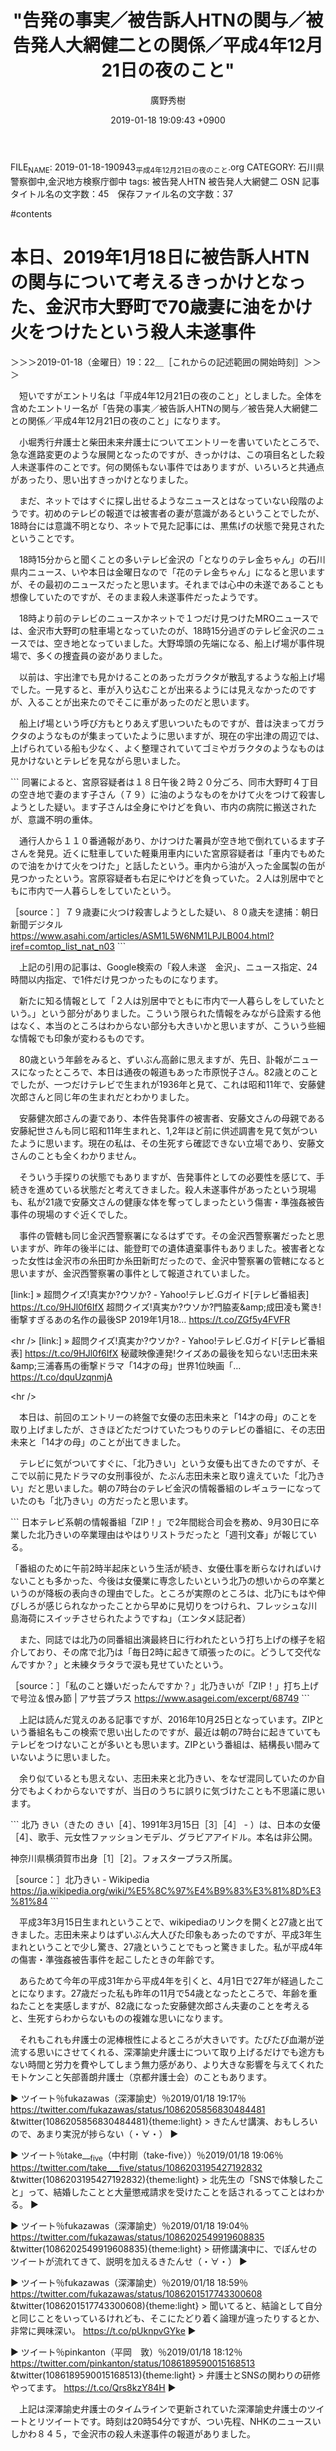#+TITLE: "告発の事実／被告訴人HTNの関与／被告発人大網健二との関係／平成4年12月21日の夜のこと"
#+AUTHOR: 廣野秀樹
#+EMAIL:  hirono2013k@gmail.com
#+DATE: 2019-01-18 19:09:43 +0900
FILE_NAME: 2019-01-18-190943_平成4年12月21日の夜のこと.org
CATEGORY: 石川県警察御中,金沢地方検察庁御中
tags:  被告発人HTN 被告発人大網健二 OSN
記事タイトル名の文字数：45　保存ファイル名の文字数：37

#contents

* 本日、2019年1月18日に被告訴人HTNの関与について考えるきっかけとなった、金沢市大野町で70歳妻に油をかけ火をつけたという殺人未遂事件
  :LOGBOOK:
  CLOCK: [2019-01-18 金 19:22]--[2019-01-18 金 21:01] =>  1:39
  :END:

＞＞＞2019-01-18（金曜日）19：22＿［これからの記述範囲の開始時刻］＞＞＞

　短いですがエントリ名は「平成4年12月21日の夜のこと」としました。全体を含めたエントリー名が「告発の事実／被告訴人HTNの関与／被告発人大網健二との関係／平成4年12月21日の夜のこと」になります。

　小堀秀行弁護士と柴田未来弁護士についてエントリーを書いていたところで、急な進路変更のような展開となったのですが、きっかけは、この項目名とした殺人未遂事件のことです。何の関係もない事件ではありますが、いろいろと共通点があったり、思い出すきっかけとなりました。

　まだ、ネットではすぐに探し出せるようなニュースとはなっていない段階のようです。初めのテレビの報道では被害者の妻が意識があるということでしたが、18時台には意識不明となり、ネットで見た記事には、黒焦げの状態で発見されたということです。

　18時15分からと聞くことの多いテレビ金沢の「となりのテレ金ちゃん」の石川県内ニュース、いや本日は金曜日なので「花のテレ金ちゃん」になると思いますが、その最初のニュースだったと思います。それまでは心中の未遂であることも想像していたのですが、そのまま殺人未遂事件だったようです。

　18時より前のテレビのニュースかネットで１つだけ見つけたMROニュースでは、金沢市大野町の駐車場となっていたのが、18時15分過ぎのテレビ金沢のニュースでは、空き地となっていました。大野埠頭の先端になる、船上げ場が事件現場で、多くの捜査員の姿がありました。

　以前は、宇出津でも見かけることのあったガラクタが散乱するような船上げ場でした。一見すると、車が入り込むことが出来るようには見えなかったのですが、入ることが出来たのでそこに車があったのだと思います。

　船上げ場という呼び方もとりあえず思いついたものですが、昔は決まってガラクタのようなものが集まっていたように思いますが、現在の宇出津の周辺では、上げられている船も少なく、よく整理されていてゴミやガラクタのようなものは見かけないとテレビを見ながら思いました。

```
同署によると、宮原容疑者は１８日午後２時２０分ごろ、同市大野町４丁目の空き地で妻のます子さん（７９）に油のようなものをかけて火をつけて殺害しようとした疑い。ます子さんは全身にやけどを負い、市内の病院に搬送されたが、意識不明の重体。

　通行人から１１０番通報があり、かけつけた署員が空き地で倒れているます子さんを発見。近くに駐車していた軽乗用車内にいた宮原容疑者は「車内でもめたので油をかけて火をつけた」と話したという。車内から油が入った金属製の缶が見つかったという。宮原容疑者も右足にやけどを負っていた。２人は別居中でともに市内で一人暮らしをしていたという。

［source：］７９歳妻に火つけ殺害しようとした疑い、８０歳夫を逮捕：朝日新聞デジタル https://www.asahi.com/articles/ASM1L5W6NM1LPJLB004.html?iref=comtop_list_nat_n03
```

　上記の引用の記事は、Google検索の「殺人未遂　金沢」、ニュース指定、24時間以内指定、で1件だけ見つかったものになります。

　新たに知る情報として「２人は別居中でともに市内で一人暮らしをしていたという。」という部分がありました。こういう限られた情報をみながら詮索する他はなく、本当のところはわからない部分も大きいかと思いますが、こういう些細な情報でも印象が変わるものです。

　80歳という年齢をみると、ずいぶん高齢に思えますが、先日、訃報がニュースになったところで、本日は通夜の報道もあった市原悦子さん。82歳とのことでしたが、一つだけテレビで生まれが1936年と見て、これは昭和11年で、安藤健次郎さんと同じ年の生まれだとわかりました。

　安藤健次郎さんの妻であり、本件告発事件の被害者、安藤文さんの母親である安藤紀世さんも同じ昭和11年生まれと、1,2年ほど前に供述調書を見て気がついたように思います。現在の私は、その生死すら確認できない立場であり、安藤文さんのことも全くわかりません。

　そういう手探りの状態でもありますが、告発事件としての必要性を感じて、手続きを進めている状態だと考えてきました。殺人未遂事件があったという現場も、私が21歳で安藤文さんの健康な体を奪ってしまったという傷害・準強姦被告事件の現場のすぐ近くでした。

　事件の管轄も同じ金沢西警察署になるはずです。その金沢西警察署だったと思いますが、昨年の後半には、能登町での遺体遺棄事件もありました。被害者となった女性は金沢市の糸田町か糸田新町だったので、金沢中警察署の管轄になると思いますが、金沢西警察署の事件として報道されていました。

[link:] » 超問クイズ!真実か?ウソか? - Yahoo!テレビ.Gガイド[テレビ番組表] https://t.co/9HJl0f6IfX \n 超問クイズ!真実か?ウソか?門脇麦&amp;成田凌も驚き!衝撃すぎるあの名作の最後SP \n 2019年1月18… https://t.co/ZGf5y4FVFR

<hr />
[link:] » 超問クイズ!真実か?ウソか? - Yahoo!テレビ.Gガイド[テレビ番組表] https://t.co/9HJl0f6IfX \n 秘蔵映像連発!クイズあの最後を知らない!志田未来&amp;三浦春馬の衝撃ドラマ「14才の母」世界1位映画「… https://t.co/dquUzqnmjA

<hr />

　本日は、前回のエントリーの終盤で女優の志田未来と「14才の母」のことを取り上げましたが、さきほどただつけていたつもりのテレビの番組に、その志田未来と「14才の母」のことが出てきました。

　テレビに気がついてすぐに、「北乃きい」という女優も出てきたのですが、そこで以前に見たドラマの女刑事役が、たぶん志田未来と取り違えていた「北乃きい」だと思いました。朝の7時台のテレビ金沢の情報番組のレギュラーになっていたのも「北乃きい」の方だったと思います。

```
日本テレビ系朝の情報番組「ZIP！」で2年間総合司会を務め、9月30日に卒業した北乃きいの卒業理由はやはりリストラだったと「週刊文春」が報じている。

「番組のために午前2時半起床という生活が続き、女優仕事を断らなければいけないことも多かった、今後は女優業に専念したいという北乃の想いからの卒業というのが降板の表向きの理由でした。ところが実際のところは、北乃にもはや伸びしろが感じられなかったことから早めに見切りをつけられ、フレッシュな川島海荷にスイッチさせられたようですね」（エンタメ誌記者）

　また、同誌では北乃の同番組出演最終日に行われたという打ち上げの様子を紹介しており、その席で北乃は「毎日2時に起きて頑張ったのに。どうして交代なんですか？」と未練タラタラで涙も見せていたという。

［source：］「私のこと嫌いだったんですか？」北乃きいが「ZIP！」打ち上げで号泣＆恨み節 | アサ芸プラス https://www.asagei.com/excerpt/68749
```

　上記は読んだ覚えのある記事ですが、2016年10月25日となっています。ZIPという番組名もこの検索で思い出したのですが、最近は朝の7時台に起きていてもテレビをつけないことが多いとも思います。ZIPという番組は、結構長い間みていないように思いました。

　余り似ているとも思えない、志田未来と北乃きい、をなぜ混同していたのか自分でもよくわからないですが、当日のうちに誤りに気づけたことも不思議に思います。

```
北乃 きい（きたの きい［4］、1991年3月15日［3］［4］ - ）は、日本の女優［4］、歌手、元女性ファッションモデル、グラビアアイドル。本名は非公開。

神奈川県横須賀市出身［1］［2］。フォスタープラス所属。

［source：］北乃きい - Wikipedia https://ja.wikipedia.org/wiki/%E5%8C%97%E4%B9%83%E3%81%8D%E3%81%84
```

　平成3年3月15日生まれということで、wikipediaのリンクを開くと27歳と出てきました。志田未来よりはずいぶん大人びた印象もあったのですが、平成3年生まれということで少し驚き、27歳ということでもっと驚きました。私が平成4年の傷害・準強姦被告事件を起こしたときの年齢です。

　あらためて今年の平成31年から平成4年を引くと、4月1日で27年が経過したことになります。27歳だった私も昨年の11月で54歳となったところで、年齢を重ねたことを実感しますが、82歳になった安藤健次郎さん夫妻のことを考えると、生死すらわからないものの複雑な思いになります。

　それもこれも弁護士の泥棒根性によるところが大きいです。たびたび血潮が逆流する思いにさせてくれる、深澤諭史弁護士について取り上げるだけでも途方もない時間と労力を費やしてしまう無力感があり、より大きな影響を与えてくれたモトケンこと矢部善朗弁護士（京都弁護士会）のこともあります。

▶ ツイート％fukazawas（深澤諭史）％2019/01/18 19:17％ https://twitter.com/fukazawas/status/1086205856830484481
&twitter(1086205856830484481){theme:light}
> きたんせ講演、おもしろいので、あまり実況が捗らない（・∀・）  
▶

▶ ツイート％take___five（中村剛（take-five））％2019/01/18 19:06％ https://twitter.com/take___five/status/1086203195427192832
&twitter(1086203195427192832){theme:light}
> 北先生の「SNSで体験したこと」って、結婚したことと大量懲戒請求を受けたことを話されるってことはわかる。  
▶

▶ ツイート％fukazawas（深澤諭史）％2019/01/18 19:04％ https://twitter.com/fukazawas/status/1086202549919608835
&twitter(1086202549919608835){theme:light}
> 研修講演中に、でぽんせのツイートが流れてきて、説明を加えるきたんせ（・∀・）  
▶

▶ ツイート％fukazawas（深澤諭史）％2019/01/18 18:59％ https://twitter.com/fukazawas/status/1086201517743300608
&twitter(1086201517743300608){theme:light}
> 聞いてると、結論として自分と同じことをいっているけれども、そこにたどり着く論理が違ったりするとか、非常に興味深い。 https://t.co/pUknpvGYke  
▶

▶ ツイート％pinkanton（平岡　敦）％2019/01/18 18:12％ https://twitter.com/pinkanton/status/1086189590015168513
&twitter(1086189590015168513){theme:light}
> 弁護士とSNSの関わりの研修やってます。 https://t.co/Qrs8kzY84H  
▶

　上記は深澤諭史弁護士のタイムラインで更新されていた深澤諭史弁護士のツイートとリツイートです。時刻は20時54分ですが、つい先程、NHKのニュースいしかわ８４５，で金沢市の殺人未遂事件の報道がありました。

　内容は18時台の「かがのとイブニング」と同じだったと思いますが、船上げ場に、ガラクタのようなものは見当たりませんでした。どうも昔の先入観が先行していたようです。

　まだ、閲覧できる状態だと思うので、深澤諭史弁護士がいう「きたんせ」の北周士弁護士のホームページでの自己紹介を掲載してご紹介しておきたいと思います。金沢港での殺人未遂の加害者と被害者となった80歳と79歳の夫婦の人生にも思いを馳せながら。感慨深さをお伝えします。

＜＜＜2019-01-18（金曜日）21：01＿［これまでの記述範囲の終了時刻］＜＜＜

* 「弁護士になってから４年間ほど、本当にお金がない人たちの事件を中心に担当しておりました。」という、法クラで「きたんせ」と呼ばれる北周士弁護士のホームページ
  :LOGBOOK:
  CLOCK: [2019-01-18 金 22:04]--[2019-01-19 土 00:01] =>  1:57
  :END:


＞＞＞2019-01-18（金曜日）21：31＿［これからの記述範囲の開始時刻］＞＞＞

　今夜のテレビ番組は、番宣で見たいものがあったと思い、2度ほど番組欄を確認していたのですが、すっかり見落としをしていたようです。次の番組になります。

[link:] » 金曜プレミアム - Yahoo!テレビ.Gガイド[テレビ番組表] https://t.co/GRPDlgH4KQ \n 金曜プレミアム・池上彰スペシャル!　世界が映した日本の100年 \n 2019年1月18日（金）  19時57分～21時49分  の放送内容

<hr />

[link:] » 金曜プレミアム - Yahoo!テレビ.Gガイド[テレビ番組表] https://t.co/GRPDlgH4KQ \n 発掘貴重映像▽史上初めて撮られた若き昭和天皇パリ滞在▽アメリカで発見!天皇陛下の意外なお姿▽アカデミー賞監督が描く衝撃!戦中の日本▽隠し撮り関東大震災

<hr />

池上彰が日本や世界の重要なニュースをわかりやすくスタジオ解説するシリーズ。今回は、世界のカメラが撮影していた日本の100年。まもなく平成が終わり、新しい時代を迎えようとしている今、日本人である私たちが知らない“世界から見た"日本の… https://t.co/P9ZXH1CglW

<hr />

　時刻は22時04分です。夜になってからDropboxでエラーが出て気になっているのですが、容量に余裕はあるはずなのです。他に方法はあるのですが、現時点ではスマホの写真が取り込めていません。

　池上彰のスペシャル番組が、いきなり終わってしまったと思っていたのですが、その次に始まった番組で、アパホテルの女社長が出てきました。ちょうど福井市のことで一緒に取り上げておこうかと迷いながら実行が出来ていなかったというタイミングでした。

[link:] » ダウンタウンなう - Yahoo!テレビ.Gガイド[テレビ番組表] https://t.co/oacpdaY4j0 \n ダウンタウンなう【アパ社長の15億円大豪邸で豪華ハシゴ酒▽伊原剛志はダメ夫?】 \n 2019年1月18日（金）  21時55分～22時52分  の放送内容

<hr />

[link:] » ダウンタウンなう - Yahoo!テレビ.Gガイド[テレビ番組表] https://t.co/oacpdaY4j0 \n ダウンタウンなう【アパ社長の15億円大豪邸で豪華ハシゴ酒▽伊原剛志はダメ夫?】 \n 2019年1月18日（金）  21時55分～22時52分  の放送内容

<hr />
[link:] » ダウンタウンなう - Yahoo!テレビ.Gガイド[テレビ番組表] https://t.co/oacpdaY4j0 \n ダウンタウン(浜田雅功、松本人志)が、豪華ゲストたちとお酒を飲みながら本音で語り合う人気企画「本音でハシゴ酒」… https://t.co/QGlP6wGbBu

<hr />

　予定外だったので、ここでは少しだけ書いておきますが、私が気になっていたのは、アパホテルの元谷芙美子社長が福井市の出身で、赤子の頃、福井地震で家が倒壊したとき、仏壇の観音扉が開いて命が助かったという話をネットで見たことです。そのときもテレビ番組がきっかけで調べました。

　福井地震というのは少しだけ知識があって、戦後にあった大地震ということはしっていたのですが、アパホテルの女性社長がきっかけで調べたところ、とんでもない死亡率の大災害で、そこから復興したことで、福井市が不死鳥を意味するフェニックスという言葉を使うようになったと知りました。

　その福井の地震より先に知識としてあったのは、同じ日本海側の新潟地震だったのですが、被告発人大網健二の兄のOSNが、その新潟地震の最中に新潟市内で生まれたと話していました。その新潟地震の規模についてはまだ調べていないのですが、福井地震より有名だったと思うぐらいです。

　今見ている上記の今夜のテレビ番組では、夏菜という女優だと思う女性が出ているのですが、初めて知ったのは「純と愛」というNHK連続テレビ小説でした。大きな話題となり、ちょっとだけ見たことのあった「おしん」以来見た連続テレビ小説ではないかとも思います。

　それでも数回見ただけでしたが、仲の良くない父親役と思われた武田鉄矢が、岸壁から海に飛び込む場面がとても印象的でした。富山県での保険金殺人事件のドラマの場面を思い起こさせるものでした。女優の桃井かおり、が被疑者の女性役で、たまたま少しだけ見たドラマでした。

　実在の事件をドラマにしたように思っていたのですが、ネットで調べるとそうでもなさそうでした。私の頭にあったのは長野富山連続殺人などと呼ばれた昭和の時代の事件で、共犯者とされた男性が無罪判決となり、主犯とされた女性が死刑判決を受けいたと思います。

　さらに言えば、私はその死刑囚となった女性の姿を少しですが、金沢刑務所の拘置所で見かけた可能性もあるかと考えてきました。詳しくは調べていないのですが、それより関わりがあると感じたのは、その刑事裁判に小堀秀行弁護士が関わっていた可能性のあることです。

　頭に浮かんできたことをそのまま記述していると際限もなくなってしまうかと思うのですが、まだ日付の変わっていない今日は、改めてだったと思いますが、小堀秀行弁護士の生年が昭和37年であり、昭和39年生まれの私とは2歳ほどしか年の差がないと確認したことがあります。

　小堀秀行弁護士の場合は、生まれた月がわからなかったですが、同じ昭和39年生まれの落合洋司弁護士（東京弁護士会）については、2月か3月生まれという情報があって、同じ年の生まれでも学年が１つ年長だとわかりました。

　小堀秀行弁護士の場合は、生まれた月が確認できていないですが、昭和37年でも4月以降の生まれであれば、被告発人安田敏と同じ学年ということになるので、それだけでもずいぶんと感慨深いものがあります。法律相談で会ったときは、ずいぶんと年上に見えたからです。

　時刻は22時51分です。1月20日で賞味期限の切れる麹漬けの沢庵をまな板で切っていました。そこで思い出したのですが、アパマンとAPAホテルはまったく別会社という情報を見かけていたことを思い出しました。札幌のスプレー缶の大爆発事故で知ったことです。

　しばらくしてピタリと報道がなくなった札幌市の不動産会社の大爆発事故でしたが、それがきっかけで、死者がいないとずっと思っていた宇出津の新町の肉屋でのガス爆発で、夫婦が死亡していたと知って驚きました。娘の年が近く２つ年長だったと思うのですが、それもありよく憶えています。

　その肉屋は、宇出津の仙人町だと思いますが、現在の北國銀行宇出津支店の場所にあった長楽寺の向かいという交差点の角で、その後、宇出津の新町のかくだストアの左向かい辺りに移転して、鉄筋の3階建てのような建物だったと思うのですが、しばらくしてそのガス爆発が夜中にあったのです。

　仙人町にあった肉屋の方は、幼い頃に母親の買い物で一緒にいたという記憶があるのですが、その向かいには古い建物で北國銀行があったと思うのですが、そのかすかな記憶に残る建物というのが、ネットの画像で見る福井地裁の建物の写真によく似ているのです。

　前から不思議に思っていたのですが、少なくとも数年前に新築となった以前の金沢地方裁判所の建物よりはずいぶんと大きく見えます。金沢地方裁判所は名古屋高裁金沢支部を含むので、石川県と福井県の人口さを抜きにしても大きいはずなのですが、小さいとしか思えないので不思議です。

[link:] » 福井地裁 - Google 検索 https://t.co/Nsva9zQCKS

<hr />

　上記の画像検索をするといくつか写真が出てくるのですが、今回、最上階が6階まであるものの4階から6階は表向きの小さな一角になっていることがわかりました。3階までは同じ構造のようですが、それでも2階建てだったと思う前の金沢地方裁判所よりは、大きな建物に見えます。

　ここ数年、前回のエントリーで取り上げた福井県勝山市の嘱託殺人事件以来になるとも思いますが、福井県内で大きな刑事事件というのは見ていません。ただ、全国的に注目された事件はあって、ユーチューバーが覚醒剤に見える白い粉を警察官の面前で落として逃走するという問題でした。

　その後、福井県三国町の九頭竜川の河口で、誘拐された可能性も問題になっていた男児の遺体が発見されたというニュースがあって、そのときに私は、ユーチューバーの件で見かけていた、福井県越前市が、前の武生市であったとしり驚いたということもあったのです。

```
交番前で覚醒剤に見せかけた白い粉入りの袋を落として逃走し、警察官の業務を妨害したとして偽計業務妨害の罪に問われ、一審福井簡裁で罰金４０万円の判決を受けた福井県越前市、自称広告業XXXX被告（３２）の控訴審初公判が９月１８日、名古屋高裁金沢支部（石川恭司裁判長）であった。弁護側は改めて無罪を主張。検察側は控訴棄却を求め、即日結審した。判決は１０月３０日。

　⇒【関連】白い粉落とし逃走「有名になるため」

　鹿谷被告は出廷しなかった。弁護側は、強制力のある警察業務は偽計業務妨害罪が対象とする「業務」には当たらないと主張した。

　被告は、警察官から逃走する様子を元妻に撮影させ、動画をユーチューブに投稿していた。

［source：］白い粉動画被告、またも無罪主張 名古屋高裁金沢支部で控訴審 | 事件・事故 | 福井のニュース | 福井新聞ONLINE https://www.fukuishimbun.co.jp/articles/-/702458
```

　余り必要な情報でもないので、被告人の実名はXXXXと置き換えましたが、控訴審で無罪主張を弁護側がしていたというのは初めて知ったように思います。控訴審に被告人の出廷義務がないことは知っていましたが、実際に見たのは初めてかもしれず、罰金刑であったことで納得しました。

```
福井県警は２０日、同県坂井市三国町新保の九頭竜川河川敷で１９日に発見された男児の遺体は、昨年１２月から行方が分からなくなっていた同県越前市の田中蓮（れん）君（３）と判明したと発表した。ＤＮＡ型鑑定で確認した。司法解剖の結果、死因は低体温症か水死の疑いがあるという。県警は、目立った外傷がないことから事件性は低く、過って川に転落した可能性もあるとみている。

　坂井西署によると、蓮君は昨年１２月９日、越前市上太田町にある父親の勤務先の駐車場で、父親が車を止めて会社に立ち寄った約１０分間に車内の助手席から姿を消した。

［source：］福井で発見の遺体、行方不明の３歳児　過って川に転落か：朝日新聞デジタル https://www.asahi.com/articles/ASL1N34R4L1NPGJB003.html
```

　改めて事故のニュースを見ると3歳児だったということです。痛ましい行方不明の事件でしたが、父親や祖父もテレビに出て、誘拐の可能性も交えながら情報提供を呼びかけていたと記憶にあります。ご遺体が見つかったのも不幸中の幸いかと思えなくはないですが、印象に残る事故でした。

　地図を見るとわかると思いますが、ご遺体が発見された福井県坂井市三国町は、北緯が高く上に見えます。しかし、実際は、福井県武生市でもあった越前市の川の下流でもあったようです。福井市の周辺には沢山の支流があることも、その事故の報道で初めて知り、感覚とは違っていたことを実感しました。

　さて、項目の標題である、法クラに、きたんせ、とも呼ばれる北周士弁護士のホームページのことです。スクリーンショットを作成済みですが、以前見たときより大幅に情報量が増えているようにも感じました。増えた分は活動履歴とも思える内容です。

▷▷▷リツイート▷▷▷
RT kk_hirono（告発＼市場急配センター殺人未遂事件＼金沢地方検察庁・石川県警察御中）｜s_hirono（非常上告-最高検察庁御中_ツイッター） 日時：2019-01-18 23:39／2019-01-18 21:17 URL： https://twitter.com/kk_hirono/status/1086271891306774532 https://twitter.com/s_hirono/status/1086236187361107969
&twitter(1086271891306774532){theme:light}
> 2019-01-18-211420_北周士　｜　法律事務所アルシエン.jpg https://t.co/RVUtpovRNm
◁◁◁
<hr />
▷▷▷リツイート▷▷▷
RT kk_hirono（告発＼市場急配センター殺人未遂事件＼金沢地方検察庁・石川県警察御中）｜s_hirono（非常上告-最高検察庁御中_ツイッター） 日時：2019-01-18 23:39／2019-01-18 21:17 URL： https://twitter.com/kk_hirono/status/1086271911460388864 https://twitter.com/s_hirono/status/1086236115281993729
&twitter(1086271911460388864){theme:light}
> 2019-01-18-211110_北周士　｜　法律事務所アルシエン.jpg https://t.co/65y13LXj0a
◁◁◁
<hr />
▷▷▷リツイート▷▷▷
RT kk_hirono（告発＼市場急配センター殺人未遂事件＼金沢地方検察庁・石川県警察御中）｜s_hirono（非常上告-最高検察庁御中_ツイッター） 日時：2019-01-18 23:39／2019-01-18 21:17 URL： https://twitter.com/kk_hirono/status/1086271930661916672 https://twitter.com/s_hirono/status/1086236042628280321
&twitter(1086271930661916672){theme:light}
> 2019-01-18-211055_北周士　｜　法律事務所アルシエン.jpg https://t.co/IluUy9RrZ3
◁◁◁
<hr />
▷▷▷リツイート▷▷▷
RT kk_hirono（告発＼市場急配センター殺人未遂事件＼金沢地方検察庁・石川県警察御中）｜s_hirono（非常上告-最高検察庁御中_ツイッター） 日時：2019-01-18 23:39／2019-01-18 21:16 URL： https://twitter.com/kk_hirono/status/1086271952786866176 https://twitter.com/s_hirono/status/1086235970108764160
&twitter(1086271952786866176){theme:light}
> 2019-01-18-211023_北周士　｜　法律事務所アルシエン.jpg https://t.co/j7tv6RYfyt
◁◁◁
<hr />
▷▷▷リツイート▷▷▷
RT kk_hirono（告発＼市場急配センター殺人未遂事件＼金沢地方検察庁・石川県警察御中）｜s_hirono（非常上告-最高検察庁御中_ツイッター） 日時：2019-01-18 23:39／2019-01-18 21:16 URL： https://twitter.com/kk_hirono/status/1086271973062193156 https://twitter.com/s_hirono/status/1086235897601785856
&twitter(1086271973062193156){theme:light}
> 2019-01-18-210958_北周士　｜　法律事務所アルシエン.jpg https://t.co/AQmZ06WB9I
◁◁◁
<hr />
▷▷▷リツイート▷▷▷
RT kk_hirono（告発＼市場急配センター殺人未遂事件＼金沢地方検察庁・石川県警察御中）｜s_hirono（非常上告-最高検察庁御中_ツイッター） 日時：2019-01-18 23:39／2019-01-18 21:16 URL： https://twitter.com/kk_hirono/status/1086271990502121473 https://twitter.com/s_hirono/status/1086235825333927937
&twitter(1086271990502121473){theme:light}
> 2019-01-18-210935_北周士　｜　法律事務所アルシエン.jpg https://t.co/1ET8877qI1
◁◁◁
<hr />
▷▷▷リツイート▷▷▷
RT kk_hirono（告発＼市場急配センター殺人未遂事件＼金沢地方検察庁・石川県警察御中）｜s_hirono（非常上告-最高検察庁御中_ツイッター） 日時：2019-01-18 23:40／2019-01-18 21:15 URL： https://twitter.com/kk_hirono/status/1086272008931823623 https://twitter.com/s_hirono/status/1086235753057726464
&twitter(1086272008931823623){theme:light}
> 2019-01-18-210914_北周士　｜　法律事務所アルシエン.jpg https://t.co/Xwjp9jNoVu
◁◁◁
<hr />
▷▷▷リツイート▷▷▷
RT kk_hirono（告発＼市場急配センター殺人未遂事件＼金沢地方検察庁・石川県警察御中）｜s_hirono（非常上告-最高検察庁御中_ツイッター） 日時：2019-01-18 23:40／2019-01-18 21:15 URL： https://twitter.com/kk_hirono/status/1086272030431797249 https://twitter.com/s_hirono/status/1086235680710094848
&twitter(1086272030431797249){theme:light}
> 2019-01-18-210852_北周士　｜　法律事務所アルシエン.jpg https://t.co/p7RN12js43
◁◁◁
<hr />
▷▷▷リツイート▷▷▷
RT kk_hirono（告発＼市場急配センター殺人未遂事件＼金沢地方検察庁・石川県警察御中）｜s_hirono（非常上告-最高検察庁御中_ツイッター） 日時：2019-01-18 23:40／2019-01-18 21:15 URL： https://twitter.com/kk_hirono/status/1086272058110038016 https://twitter.com/s_hirono/status/1086235607909654528
&twitter(1086272058110038016){theme:light}
> 2019-01-18-210804_北周士　｜　法律事務所アルシエン.jpg https://t.co/NaWnSNEOVx
◁◁◁
<hr />
▷▷▷リツイート▷▷▷
RT kk_hirono（告発＼市場急配センター殺人未遂事件＼金沢地方検察庁・石川県警察御中）｜s_hirono（非常上告-最高検察庁御中_ツイッター） 日時：2019-01-18 23:40／2019-01-18 21:15 URL： https://twitter.com/kk_hirono/status/1086272083183562753 https://twitter.com/s_hirono/status/1086235535339794432
&twitter(1086272083183562753){theme:light}
> 2019-01-18-210740_北周士　｜　法律事務所アルシエン.jpg https://t.co/1KTdsushmd
◁◁◁
<hr />

　かなり久しぶりに見たホームページだと思うので、内容の変更というのも把握できないのですが、これはと思う核の部分は、そのまま残されていました。以下に引用します。

```
弁護士の北 周士（きた かねひと）と申します。よろしくお願い致します。
私は現在、主に①ベンチャー企業の顧問業務と②弁護士を中心とした士業の経営支援を主に行っています。

私は、弁護士になった当初からこのような仕事をしていたわけではありませんでした。母子家庭出身で、自分自身の家族も法律的なトラブルに見舞われたことのある私は、「お金がない人でも依頼することができる弁護士になろう」と考え、弁護士になってから４年間ほど、本当にお金がない人たちの事件を中心に担当しておりました。そういった方々の事件は費用的にも低額であることが多く、最も多かった時期で120人ほどの依頼者の事件を同時に行っていた時期もあります。
そのような活動を４年間ほど続けた結果として、私は「彼らの環境そのものが変わらない限り状況は改善しない」「経済を回して雇用を増やすためにはどのようにしたらよいか」を考えるようになり、結果、ベンチャー・中小企業の経営の手助けをすることによって経済を回すことの手助けをしたいと考え、現在の業務を中心業務として行うようになりました。

［source：］北周士 | 法律事務所アルシエン https://alcien.jp/lawyers/kita
```

　母子家庭出身というのは私と同じでもありますが、現在では比較的多いと思われる母子家庭も、私自身が小中学生の頃は、自分一人だったと思います。実際はそれほどでもなかったのですが、何度か流産をしたという私は高齢出産であり、同級生の親ともかなり年齢が違っていました。

　私の母親は昭和4年1月19日の生まれ、まもなく11分で一つ年齢を重ねることになりますが、昭和39年11月生まれの私なので、単純計算で、35歳での出産であったと思われます。現在では40歳を過ぎての出産も珍しくはなくなっていると思いますが、当時は違っていたと思います。

　弱者救済の志で弁護士となり、4年間ほどは本当にお金のない人たちのために事件を中心に担当していたという北周士弁護士ですが、弱者の環境そのものを変える必要があると考えるようになり、ベンチャー・中小企業の経営の手助けから雇用を増やし、経済を回す手助けをするようになったといいます。

　そのような弁護士としての理念や動機は全く別にしても、「最も多かった時期で120人ほどの依頼者の事件を同時に行っていた時期もあります。」というのは、人間業として尋常の仕事量ではないと思います。切り捨てが必要なことは、今日一日の記述の作業だけでも痛感しているところであります。

　弁護士の仕事内容には、単純な当てはめで救いが出来るものもあるのかもしれません。北周士弁護士のツイートはそれほど読んではいないので、確認もし難いですが、深澤諭史弁護士に関しては具体的言動として超絶的な異常性と、社会的害悪性、危機感を強く、強く感じています。

＜＜＜2019-01-19（土曜日）00：01＿［これまでの記述範囲の終了時刻］＜＜＜


